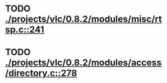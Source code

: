 * TODO [[view:./projects/vlc/0.8.2/modules/misc/rtsp.c::face=ovl-face1::linb=241::colb=17::cole=22][ ./projects/vlc/0.8.2/modules/misc/rtsp.c::241]]
* TODO [[view:./projects/vlc/0.8.2/modules/access/directory.c::face=ovl-face1::linb=278::colb=26::cole=36][ ./projects/vlc/0.8.2/modules/access/directory.c::278]]
